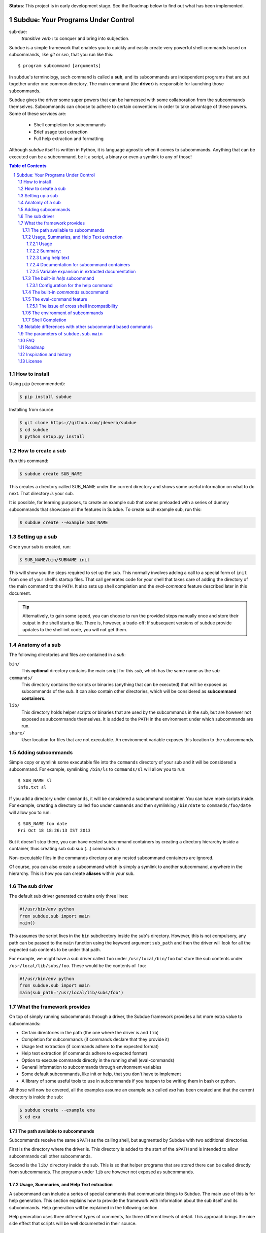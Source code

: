 .. sectnum::
.. image:: https://travis-ci.org/jdevera/subdue.png?branch=master
    :target: https://travis-ci.org/jdevera/subdue

**Status**: This project is in early development stage. See the Roadmap below to find out what has been implemented.

Subdue: Your Programs Under Control
===================================

sub·due:
    *transitive verb* : to conquer and bring into subjection.

Subdue is a simple framework that enables you to quickly and easily create very powerful shell commands based on subcommands, like *git* or *svn*, that you run like this::

    $ program subcommand [arguments]

In subdue's terminology, such command is called a **sub**, and its subcommands are independent programs that are put together under one common directory. The main command (the **driver**) is responsible for launching those subcommands.

Subdue gives the driver some super powers that can be harnessed with some collaboration from the subcommands themselves. Subcommands can choose to adhere to certain conventions in order to take advantage of these powers. Some of these services are:

 - Shell completion for subcommands
 - Brief usage text extraction
 - Full help extraction and formatting

Although *subdue* itself is written in Python, it is language agnostic when it comes to subcommands. Anything that can be executed can be a subcommand, be it a script, a binary or even a symlink to any of those!

.. contents:: Table of Contents

How to install
--------------

Using ``pip`` (recommended):

.. code::

    $ pip install subdue

Installing from source:

.. code:: bash

    $ git clone https://github.com/jdevera/subdue
    $ cd subdue
    $ python setup.py install

How to create a sub
-------------------

Run this command:

.. code:: bash

    $ subdue create SUB_NAME

This creates a directory called SUB_NAME under the current directory and shows some useful information on what to do next. That directory *is* your sub.

It is possible, for learning purposes, to create an example sub that comes preloaded with a series of dummy subcommands that showcase all the features in Subdue. To create such example sub, run this:

.. code:: bash

    $ subdue create --example SUB_NAME

Setting up a sub
----------------

Once your sub is created, run:

.. code:: bash

    $ SUB_NAME/bin/SUBNAME init

This will show you the steps required to set up the sub. This normally involves adding a call to a special form of ``init`` from one of your shell's startup files. That call generates code for your shell that takes care of adding the directory of the main command to the ``PATH``. It also sets up shell completion and the *eval-command* feature described later in this document.

.. Tip::
    Alternatively, to gain some speed, you can choose to run the provided steps manually once and store their output in the shell startup file. There is, however, a trade-off: If subsequent versions of subdue provide updates to the shell init code, you will not get them.

Anatomy of a sub
----------------

The following directories and files are contained in a *sub*:

``bin/``
    This **optional** directory contains the main script for this *sub*, which has the same name as the *sub*

``commands/``
    This directory contains the scripts or binaries (anything that can be executed) that will be exposed as subcommands of the *sub*. It can also contain other directories, which will be considered as **subcommand containers**.

``lib/``
    This directory holds helper scripts or binaries that are used by the subcommands in the sub, but are however not exposed as subcommands themselves.  It is added to the ``PATH`` in the environment under which subcommands are run.

``share/``
    User location for files that are not executable. An environment variable exposes this location to the subcommands.


Adding subcommands
------------------

Simple copy or symlink some executable file into the ``commands`` directory of your sub and it will be considered a subcommand. For example, symlinking ``/bin/ls`` to ``commands/sl`` will allow you to run::

    $ SUB_NAME sl
    info.txt sl

If you add a directory under ``commands``, it will be considered a subcommand container. You can have more scripts inside. For example, creating a directory called ``foo`` under ``commands`` and then symlinking ``/bin/date`` to ``commands/foo/date`` will allow you to run::

    $ SUB_NAME foo date
    Fri Oct 18 18:26:13 IST 2013

But it doesn't stop there, you can have nested subcommand containers by creating a directory hierarchy inside a container, thus creating sub sub sub (...) commands :)

Non-executable files in the commands directory or any nested subcommand containers are ignored.

Of course, you can also create a subcommand which is simply a symlink to another subcommand, anywhere in the hierarchy. This is how you can create **aliases** within your sub.


The sub driver
--------------

The default sub driver generated contains only three lines:

.. code:: python

    #!/usr/bin/env python
    from subdue.sub import main
    main()

This assumes the script lives in the ``bin`` subdirectory inside the sub's directory. However, this is not compulsory, any path can be passed to the ``main`` function using the keyword argument ``sub_path`` and then the driver will look for all the expected sub contents to be under that path.

For example, we might have a sub driver called ``foo`` under ``/usr/local/bin/foo`` but store the sub contents under ``/usr/local/lib/subs/foo``. These would be the contents of ``foo``:

.. code:: python

    #!/usr/bin/env python
    from subdue.sub import main
    main(sub_path='/usr/local/lib/subs/foo')


What the framework provides
---------------------------

On top of simply running subcommands through a driver, the Subdue framework provides a lot more extra value to subcommands:

- Certain directories in the path (the one where the driver is and ``lib``)
- Completion for subcommands (if commands declare that they provide it)
- Usage text extraction (if commands adhere to the expected format)
- Help text extraction (if commands adhere to expected format)
- Option to execute commands directly in the running shell (eval-commands)
- General information to subcommands through environment variables
- Some default subcommands, like init or help, that you don't have to implement
- A library of some useful tools to use in subcommands if you happen to be
  writing them in bash or python.

All those will now be covered, all the examples assume an example sub called *exa* has been created and that the current directory is inside the sub:

.. code:: bash

    $ subdue create --example exa
    $ cd exa

The path available to subcommands
~~~~~~~~~~~~~~~~~~~~~~~~~~~~~~~~~

Subcommands receive the same ``$PATH`` as the calling shell, but augmented by Subdue with two additional directories.

First is the directory where the driver is.  This directory is added to the start of the ``$PATH`` and is intended to allow subcommands call other subcommands.

Second is the ``lib/`` directory inside the sub. This is so that helper programs that are stored there can be called directly from subcommands. The programs under ``lib`` are however not exposed as subcommands.

Usage, Summaries, and Help Text extraction
~~~~~~~~~~~~~~~~~~~~~~~~~~~~~~~~~~~~~~~~~~

A subcommand can include a series of special comments that communicate things to Subdue. The main use of this is for help generation. This section explains how to provide the framework with information about the sub itself and its subcommands. Help generation will be explained in the following section.

Help generation uses three different types of comments, for three different levels of detail. This approach brings the nice side effect that scripts will be well documented in their source.

Usage
:::::

The usage string is a single line outlining the allowed parameters for a command

Usage is extracted from a line that starts with::

    # Usage:

Note that any space before or after the hash is not considered, but the comment hash must be the first non-space character in the line in order to qualify as usage indicator.

Whatever follows in the same line, after removing leading and trailing spaces is regarded as the usage string for the subcommand.

For instance, the subcommand ``foo`` in the example sub contains the following line::

    # Usage: exa foo [-e] [-o file]

Which means the usage string for ``foo`` is::

    exa foo [-e] [-o file]

The ``Usage`` directive must appear within the first 100 lines of a subcommand.

Summary:
::::::::

The summary is a single line that briefly explains what the subcommand does. It follows the same convention as for the usage string, but the keyword is ``Summary``. For instance, the ``foo`` subcommand in the example sub has the following line in its source::

    # Summary: Foo all foos

Which means the summary for ``foo`` is::

    Foo all foos

The ``Summary`` directive must appear within the first 100 lines of a subcommand.

Long help text
::::::::::::::

The long help text is a block of text, one or more paragraphs long, that explains in detail everything about the subcommand. Since the text can expand to more than one line, Subdue tries to find the following comment in the source of a subcommand::

    # Help:

And from then on, anything that follows it, for as long as lines **continue to be commented out**, will be regarded as long help text. For instance, again with ``foo``, this is an excerpt of its contents::

    # Help:
    # Foo all available foos and wait for all to be fooed.
    #
    # Options:
    #    -e       Only foo the even foos
    #    -o FILE  Write results to FILE
    #
    # Known Issues:
    # Foos that are fooed in December get reverted back to unfooed state in January

    # This comment is not part of the help text, since there was an
    # interruption in the comment flow.

All trailing spaces, leading spaces and comment hashes are removed and the result is regarded as the long help text.

.. Note::
    Although the full help text might extend beyond the 100th line, the initial ``Help`` directive must be within the first 100 lines of the subcommand file.

Documentation for subcommand containers
:::::::::::::::::::::::::::::::::::::::

Subcommand containers are directories and as such, cannot follow any of the comment convention outlined above. To circumvent this, Subdue reads all the documentation for subcommand containers from a file called ``doc.txt`` that sits directly under the container.

The same conventions outlined above apply. However, since a subcommand container cannot contain options, its usage, if not specified in the file ``doc.txt``, will be generalised as::

    exa baz <command> [<args>]

Where ``exa`` is the sub's name and ``baz`` is the container.

There can also be a ``doc.txt`` file directly under the ``commands/`` directory of a sub. In that case, only the ``Help`` directive is supported and anything in the long help text will be shown in **all the help screens** in the sub. A small description is the recommended contents for this file. In the example sub, this file contains::

    # Help:
    # ===============================================================================
    #        _____                                _         ____          _     
    #       | ____|__  __ __ _  _ __ ___   _ __  | |  ___  / ___|  _   _ | |__  
    #       |  _|  \ \/ // _` || '_ ` _ \ | '_ \ | | / _ \ \___ \ | | | || '_ \ 
    #       | |___  >  <| (_| || | | | | || |_) || ||  __/  ___) || |_| || |_) |
    #       |_____|/_/\_\\__,_||_| |_| |_|| .__/ |_| \___| |____/  \__,_||_.__/ 
    #                                     |_|                                   
    #
    #                                Powered by Subdue
    #                                   Version 0.1
    # ===============================================================================

Variable expansion in extracted documentation
:::::::::::::::::::::::::::::::::::::::::::::

Subdue supports variable expansion in all extracted documentation. By default, only the string ``%COMMAND%`` is expanded to the tokens that form the command, starting with the sub name, followed by all the leading subcommand containers, if any, and ending with the current subcommand name. For instance, a hypothetical subcommand located under ``commands/this/is/an/example`` in the sub called exa would get the string "``%COMMAND%``" replaced with "``exa this is an example``".

This feature is intended to decouple the documentation contents of a subcommand from its location. This will cover the case where a symlink is created to provide an alias, since the help text for alias will then include the name of the alias, rather than the original command.

More of these replacements can be performed by providing the driver's ``main`` with a dictionary as the ``doc_expansions`` parameter. The keys in this dictionary are variable names that, when found in any of the help texts (surrounded by ``%``) will be replaced by:

a) The corresponding value in the dictionary, if it is a string.
b) The result of running the corresponding value, if it is callable.

If the value or the result of the callable has a type other than string, it will simply be converted to string before the expansion.

The callable is given the following arguments:

- The name of the variable
- The name of the sub
- A tuple containing all the tokens that lead up to the current command
- The full path of the sub root directory
- The path of the command, relative to the sub's root
- The number of rows in the current shell
- The number of colunms in the current shell
- A boolean indicating if the subcommand is an *eval-command*

For reference, a callable that mirrors the behaviour of the default ``%COMMAND%`` expansion would be:

.. code:: python

    #!/usr/bin/env python
    from subdue.sub import main

    def COMMAND(_, subname, command_tokens, *args):
        return ((subname,) + command_tokens)

    main(doc_expansions={
        'COMMAND' : COMMAND
        })

.. Caution::
    Although possible, overloading the expansion for ``COMMAND`` can be confusing.

.. TODO: Rething this. Perhaps it's better to provide a help processor that gets the whole string and returns the transformed string.

The built-in *help* subcommand
~~~~~~~~~~~~~~~~~~~~~~~~~~~~~~

All Subdue subs come packed with a powerful ``help`` subcommand that makes use of all the documentation extracted from subcommands as explained in the previous section.

The ``help`` subcommand can be called with no arguments to provide a top level overview of the whole sub::

    $ exa help
    Usage: exa <command> [<args>]

    ===============================================================================
           _____                                _         ____          _     
          | ____|__  __ __ _  _ __ ___   _ __  | |  ___  / ___|  _   _ | |__  
          |  _|  \ \/ // _` || '_ ` _ \ | '_ \ | | / _ \ \___ \ | | | || '_ \ 
          | |___  >  <| (_| || | | | | || |_) || ||  __/  ___) || |_| || |_) |
          |_____|/_/\_\\__,_||_| |_| |_|| .__/ |_| \___| |____/  \__,_||_.__/ 
                                        |_|                                   

                                   Powered by Subdue
                                      Version 0.1
    ===============================================================================

    These are the available subcommands for exa:
          bar     Raise or lower the bar
       >> baz     Bazinga!
          distim  Make Gostak distim the doshes
          docs    Does a well documented nothing
          foo     Foo all foos
          undoc   --
          

    See 'exa help <command>' for information on a specific command.

This is where each part of this output comes from:

 - The Usage line is automatically generated and it is common for all subs
 - The banner comes from the sub's main ``doc.txt`` under the ``commands/`` directory.
 - The line "These are the available..." is also common for all subs, it precedes a summary of the subcommands.
 - The subcommand summaries, as extracted from the subcommand files. If a subcommand does not provide a summary, a double hyphen ``--`` is shown in place of the summary.
 - The "See 'exa help <command>'..." line is also common for all subs.
    
The help command can alternatively be followed by a subcommand in order to get help for it::

    $ exa help foo
    Usage: exa foo [-e] [-o file]
    
    Foo all available foos and wait for all to be fooed.

    Options:
       -e       Only foo the even foos
       -o FILE  Write results to FILE

    Known Issues:
    Foos that are fooed in December get reverted back to unfooed state in January

In this case, both usage and long help text for the subcommands are presented as extracted, if present.

If help is requested on a subcommand that is not documented, the following is shown::

    $ exa help undoc
    This command isn't documented yet.

The same is shown for commands that don't have an Usage line, regardless of whether they have long help text or not; they are considered *undocumented*. If a subcommand has a usage line but not help text, the summary, if available, will be shown after the Usage.

Note the chevrons (``>>``) before ``baz``. That means baz is a **subcommand container**, rather than a command directly. This means ``baz`` is a directory under ``commands/`` in the sub. Help can be requested for subcommand containers too::

    $ exa help baz
    Usage: exa baz <command> [<args>]

Configuration for the help command
::::::::::::::::::::::::::::::::::

The behaviour of the help command is highly configurable. The following *switches and knobs* are available:

- Override the sub's main ``doc.txt`` with some custom text
- Override the default line that precedes the command summaries
- Override the name of the file where documentation for subcommand containers is stored (by default it is ``doc.txt``)
- Provide a callable to format the summary lines (gets all lines as a list of tuples with (name, summary or None, True if container else False))
- Provide a callable to format the long help text (this can be used to parse some mark-up and could allow writing help text in, for example, Markdown)

.. TODO Design the API for these

The built-in *commands* subcommand
~~~~~~~~~~~~~~~~~~~~~~~~~~~~~~~~~~

There is a very simple built-in command called ``commands``, which will simply list all found commands in a sub. You can optionally give it a command container and it will list all subcommands.

The eval-command feature
~~~~~~~~~~~~~~~~~~~~~~~~

With the commands of a sub, there exist the same limitation as with running any other script: The script cannot change the state of the current running shell, e.g., change directories, export environment variables for subsequent commands, etc. When this functionality is needed, one must resort to shell functions or aliases.

Subdue provides a way for subcommands to modify the shell, by turning those commands into something like a shell function. You could do something like::

  $ exa gohome

And have your shell change directories to your home.

When you initialise the sub with the ``init`` built-in subcommand, it registers a shell function with the name of your sub that will relay all calls to the sub driver. However, for some subcommands, it will capture their output and eval it!.

These commands are called **eval commands**. A prefix in the file name of a command (by default ``sh-``) indicates that such command is an eval command. This prefix is not exposed by the driver:

In the example above, ``gohome`` would be a script under ``exa/commands/sh-gohome`` (note the ``sh-`` prefix) which would contain::

    #!/bin/sh
    echo "cd ~"

Running this as::

    $ exa sh-gohome

Would just print ``cd ~`` on your shell. However, when run without the prefix as in the example further up, this shell function finds out that **it had to add the prefix** to find the command and then it will run it and evaluate its output. This information is also available to the command script itself in the form of an environment variable.

.. TODO document this environment variable

The issue of cross shell incompatibility
::::::::::::::::::::::::::::::::::::::::

A limiting factor of the eval commands is that, since they end up being sourced by the shell, what they output might not work if you switch shells. To try to help to mitigate a bit, the sub wrapper will load an environment variable with the name of the shell running the command. This is then available for the subcommand, and it can be used to determine the kind of output it wants to generate, considering it will be evaluated by a particular shell.

The environment of subcommands
~~~~~~~~~~~~~~~~~~~~~~~~~~~~~~

All subcommands in a sub receive the following information in form of environment variables:

``_SUB_NAME_``
  Contains the name of the sub.

``_SUB_COMMAND_``
  Contains the token of the current command, excluding the arguments.

``_SUB_PATH_COMMAND_``
  Contains the full path to the current command being executed.

``_SUB_PATH_ROOT_``
  Contains the full path to the root of the sub that the command is running on.

``_SUB_PATH_SHARED_``
  Contains the full path to the shared directory in the sub. Even when this can be apparently derived from ``_SUB_PATH_ROOT_``, prefer to use this variable directly.

``_SUB_PATH_LIB_``
  Contains the full path to the lib directory in the sub. Even when this can be apparently derived from ``_SUB_PATH_ROOT_``, prefer to use this variable directly.

``_SUB_IS_EVAL_``
  If the command is being run as an eval command, that is, if the driver had to add the eval command prefix (by default ``-sh``) to the last command token in order to find the script, then this variable has a value of 1. Otherwise it is 0.

``_SUB_SHELL_``
  The name of the shell that invoked the driver. This variable is available only when using the functional shell wrapper and it is only meaningful in eval commands.

.. TODO talk about the subdue.script module, which is loaded with the info from environment

Shell Completion
~~~~~~~~~~~~~~~~

Subdue provides shell completion at the driver level out of the box. This means that after it has been set up correctly, a sub can get subcommand names autocompleted in the shell.

But the completion capabilities do not end there. Subdue allows you to easily provide completion also for the parameters of subcommand scripts.

First, Subdue must know whether your script can provide its own completion information. This is achieved by including a line like this in the subcommand script::

    # -*- Provide subdue completion -*-

The ``#`` character is just an example, since it's the one used by many scripting languages to introduce line comments. Subdue will match starting at the first ``-*-`` marker and will make sure that the last ``-*-`` marker appears at the end of the line. Only spaces might appear afterwards.

Of course, if the command is a compiled binary, it's of no use to include such line on its code; Subdue will not be able to determine this from the binary. For such cases, subdue provides an alternative: If your command is called ``foo``, create a file called ``foo.subduecompleter``. The existence of this file lets Subdue know that ``foo`` offers completion.

Once Subdue has determined that the subcommand can generate its own completion information, it will run it with the ``--subdue-complete`` flag to obtain the actual completion information. A script that declares itself a **completion provider** must handle this flag. Anything the script puts out in standard output will be tokenised and used as possible completions.

If the provision of completion information was declared through a ``.subduecompleter`` file, and this file is executable, then this file will be exeuted instead of ``foo`` to generate the completions. However, this one will not receive the ``--subdue-complete`` flag. Thus, the simplest passthrough completer script would be::

    #!bin/sh
    exec $_SUBDUE_PATH_COMMAND_ --complete "$@"

But, of course, since no content examination is done in this case, the completer could also be a binary.

Note that, when the .subduecompleter file is run, the values of the environment variables ``_SUB_COMMAND_`` and ``_SUB_PATH_COMMAND_`` correspond to that of the command itself, not the completer script.

In order to allow the script to create more intelligent completions, all the parameters in the current command line being completed will be passed verbatim to the command after the ``--subdue-complete`` flag.

In order to diferentiate between the two cases below, where the caret ``^`` indicates the position of the cursor when hitting tab for completion::

  exa dothis --p
                ^

  exa dothis --p
                 ^

Subdue will pass an empty string as the last argument in the second invokation. The command author can choose to ignore this.

.. It would be great if womehow one could reuse existing completion functionaity ffrom the shell. For instance, if my subcommand is a symlink to ls, it wouldideally use ls's completion.


Notable differences with other subcommand based commands
--------------------------------------------------------

Other subcommand based commands like git or any sub created using 37signal's sub scan all the directories in the ``$PATH`` looking for executable files that start with the name of the main command. Subdue does not do that. A subcommand must be included explicitly.

Subdue supports multiple subcommand levels.

Subdue is highly configurable

Subdue holds the core separately so that it can be updated independently.

.. TODO Provide an option (argument in main) to enable this?

The parameters of ``subdue.sub.main``
-------------------------------------

.. function: main([argv=None, root_path=None, command_runner=None])

- The path to the root: sub_path
- The command runner
- The prefix for eval commands ('sh-')
- The extension for completers ('subduecompleter')
- The help file extension ('helptext')
- Help processor: Code that takes the help text and reformats it (DefaultHelpProcessor)
- Line before summaries (These are the available subcommands for exa)
- Summary formatter

FAQ
---

#. What if I really want a command that starts with ``sh-`` but it is not an eval command?


Roadmap
-------

#. ✓ Command execution
#. ✓ Environment
#. ✓ Builtin Commands: commands
#. Builtin Commands: init
#. Completion
#. Eval commands
#. Python library for subcommands
#. Help handling
#. Versioning
#. Packaging
#. Publishing


Inspiration and history
-----------------------

Subdue is mainly inspired in a project called "sub" by 37 Signals. I started using that but it was soon clear that it was too limited for my needs, mainly its lack of support for multi-level subcommands. Although some attempts were made to provide "sub" with "sub sub [sub...] commands", the code got too complex to follow (sub is written in Bash scripting) and modify. I still tried to add the feature, but shell scripting did not make for very clear code.

I wanted to add some more features to the very simple 'sub' project, but since it had already become much more than a script gluing a couple of commands together, I ditched shell scripting and started a rewrite in Python.

The overall structure was the same, there was a main monolithic file that had all the logic and it lived within the sub. This turned out to be a problem when I started to create more and more subs, since I found myself symlinking all their drivers to the development repository in my box. Such pattern made me realise that it would be better to make the drivers a thin layer on top of a powerful central framework that one can upgrade once and take advantage of everywhere instantaneously.

This meant a big redesign of everything from scratch, hence the start of a new project with a new name: Subdue, with the idea that it will help bring a collection of little scripts under the control of a meaningful common parent.


License
-------

Subdue is distributed under the MIT License. Please see the LICENSE file for details.
